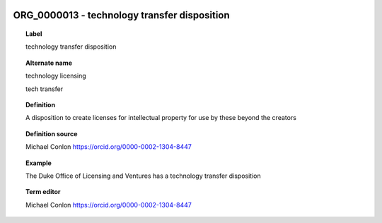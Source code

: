 
  .. index:: 
     single: ORG_0000013; technology transfer disposition
     single: technology transfer disposition; ORG_0000013

ORG_0000013 - technology transfer disposition
====================================================================================

.. topic:: Label

    technology transfer disposition

.. topic:: Alternate name

    technology licensing

    tech transfer

.. topic:: Definition

    A disposition to create licenses for intellectual property for use by these beyond the creators

.. topic:: Definition source

    Michael Conlon https://orcid.org/0000-0002-1304-8447

.. topic:: Example

    The Duke Office of Licensing and Ventures has a technology transfer disposition

.. topic:: Term editor

    Michael Conlon https://orcid.org/0000-0002-1304-8447

